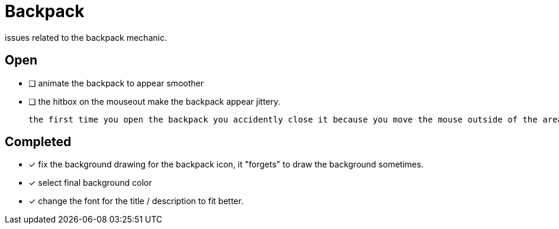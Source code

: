 = Backpack

issues related to the backpack mechanic.

== Open

* [ ] animate the backpack to appear smoother
* [ ] the hitbox on the mouseout make the backpack appear jittery.

	the first time you open the backpack you accidently close it because you move the mouse outside of the area, this feels bad.

== Completed

* [x] fix the background drawing for the backpack icon, it "forgets" to draw the background sometimes.
* [x] select final background color
* [x] change the font for the title / description to fit better.
